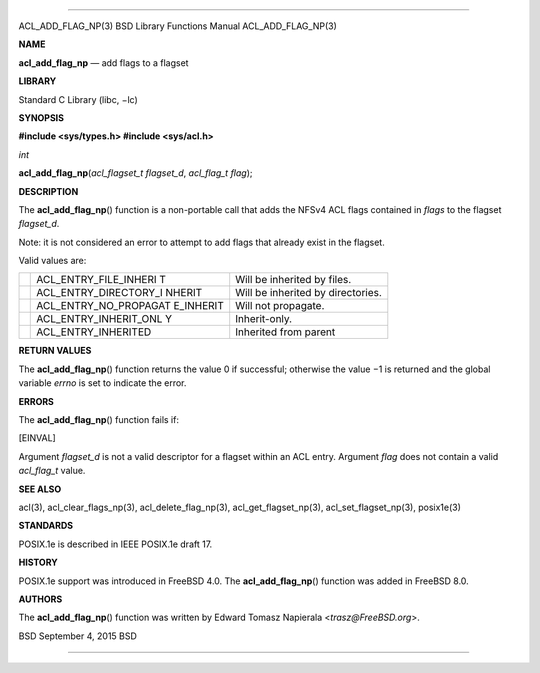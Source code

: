 --------------

ACL_ADD_FLAG_NP(3) BSD Library Functions Manual ACL_ADD_FLAG_NP(3)

**NAME**

**acl_add_flag_np** — add flags to a flagset

**LIBRARY**

Standard C Library (libc, −lc)

**SYNOPSIS**

**#include <sys/types.h>
#include <sys/acl.h>**

*int*

**acl_add_flag_np**\ (*acl_flagset_t flagset_d*, *acl_flag_t flag*);

**DESCRIPTION**

The **acl_add_flag_np**\ () function is a non-portable call that adds
the NFSv4 ACL flags contained in *flags* to the flagset *flagset_d*.

Note: it is not considered an error to attempt to add flags that already
exist in the flagset.

Valid values are:

+-----------------------+-----------------------+-----------------------+
|                       | ACL_ENTRY_FILE_INHERI | Will be inherited by  |
|                       | T                     | files.                |
+-----------------------+-----------------------+-----------------------+
|                       | ACL_ENTRY_DIRECTORY_I | Will be inherited by  |
|                       | NHERIT                | directories.          |
+-----------------------+-----------------------+-----------------------+
|                       | ACL_ENTRY_NO_PROPAGAT | Will not propagate.   |
|                       | E_INHERIT             |                       |
+-----------------------+-----------------------+-----------------------+
|                       | ACL_ENTRY_INHERIT_ONL | Inherit-only.         |
|                       | Y                     |                       |
+-----------------------+-----------------------+-----------------------+
|                       | ACL_ENTRY_INHERITED   | Inherited from parent |
+-----------------------+-----------------------+-----------------------+

**RETURN VALUES**

The **acl_add_flag_np**\ () function returns the value 0 if successful;
otherwise the value −1 is returned and the global variable *errno* is
set to indicate the error.

**ERRORS**

The **acl_add_flag_np**\ () function fails if:

[EINVAL]

Argument *flagset_d* is not a valid descriptor for a flagset within an
ACL entry. Argument *flag* does not contain a valid *acl_flag_t* value.

**SEE ALSO**

acl(3), acl_clear_flags_np(3), acl_delete_flag_np(3),
acl_get_flagset_np(3), acl_set_flagset_np(3), posix1e(3)

**STANDARDS**

POSIX.1e is described in IEEE POSIX.1e draft 17.

**HISTORY**

POSIX.1e support was introduced in FreeBSD 4.0. The
**acl_add_flag_np**\ () function was added in FreeBSD 8.0.

**AUTHORS**

The **acl_add_flag_np**\ () function was written by Edward Tomasz
Napierala <*trasz@FreeBSD.org*>.

BSD September 4, 2015 BSD

--------------

.. Copyright (c) 1990, 1991, 1993
..	The Regents of the University of California.  All rights reserved.
..
.. This code is derived from software contributed to Berkeley by
.. Chris Torek and the American National Standards Committee X3,
.. on Information Processing Systems.
..
.. Redistribution and use in source and binary forms, with or without
.. modification, are permitted provided that the following conditions
.. are met:
.. 1. Redistributions of source code must retain the above copyright
..    notice, this list of conditions and the following disclaimer.
.. 2. Redistributions in binary form must reproduce the above copyright
..    notice, this list of conditions and the following disclaimer in the
..    documentation and/or other materials provided with the distribution.
.. 3. Neither the name of the University nor the names of its contributors
..    may be used to endorse or promote products derived from this software
..    without specific prior written permission.
..
.. THIS SOFTWARE IS PROVIDED BY THE REGENTS AND CONTRIBUTORS ``AS IS'' AND
.. ANY EXPRESS OR IMPLIED WARRANTIES, INCLUDING, BUT NOT LIMITED TO, THE
.. IMPLIED WARRANTIES OF MERCHANTABILITY AND FITNESS FOR A PARTICULAR PURPOSE
.. ARE DISCLAIMED.  IN NO EVENT SHALL THE REGENTS OR CONTRIBUTORS BE LIABLE
.. FOR ANY DIRECT, INDIRECT, INCIDENTAL, SPECIAL, EXEMPLARY, OR CONSEQUENTIAL
.. DAMAGES (INCLUDING, BUT NOT LIMITED TO, PROCUREMENT OF SUBSTITUTE GOODS
.. OR SERVICES; LOSS OF USE, DATA, OR PROFITS; OR BUSINESS INTERRUPTION)
.. HOWEVER CAUSED AND ON ANY THEORY OF LIABILITY, WHETHER IN CONTRACT, STRICT
.. LIABILITY, OR TORT (INCLUDING NEGLIGENCE OR OTHERWISE) ARISING IN ANY WAY
.. OUT OF THE USE OF THIS SOFTWARE, EVEN IF ADVISED OF THE POSSIBILITY OF
.. SUCH DAMAGE.

